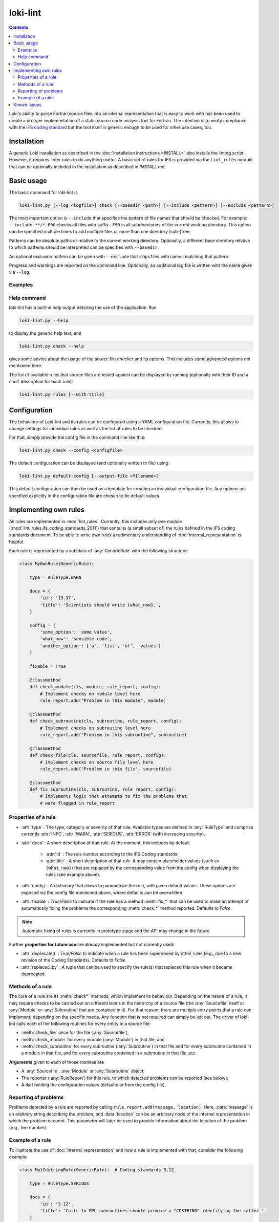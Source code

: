 =========
loki-lint
=========

.. contents:: Contents
   :local:

Loki's ability to parse Fortran source files into an internal representation
that is easy to work with has been used to create a protype implementation of
a static source code analysis tool for Fortran. The intention is to verify
compliance with the
`IFS coding standard <https://www.umr-cnrm.fr/gmapdoc/IMG/pdf/coding-rules.pdf>`_
but the tool itself is generic enough to be used for other use cases, too.


Installation
============

A generic Loki installation as described in the :doc:`installation instructions
<INSTALL>` also installs the linting script. However, it requires linter rules
to do anything useful. A basic set of rules for IFS is provided via the
``lint_rules`` module that can be optionally included in the installation as
described in `INSTALL.md`.

Basic usage
===========

The basic command for loki-lint is

.. code-block:: bash

   loki-lint.py [--log <logfile>] check [--basedir <path>] [--include <pattern>] [--exclude <pattern>]

The most important option is ``--include`` that specifies the pattern of file
names that should be checked. For example: ``--include **/*.F90`` checks all
files with suffix ``.F90`` in all subdirectories of the current working
directory. This option can be specified multiple times to add multiple files
or more than one directory (sub-)tree.

Patterns can be absolute paths or relative to the current working directory.
Optionally, a different base directory relative to which patterns should be
interpreted can be specified with ``--basedir``.

An optional exclusion pattern can be given with ``--exclude`` that skips files
with names matching that pattern.

Progress and warnings are reported on the command line. Optionally, an
additional log file is written with the name given via ``--log``.

Examples
--------

.. dropdown:: Minimal example

   This checks only the ``cloudsc.F90`` file from the
   [dwarf-p-cloudsc](https://github.com/ecmwf-ifs/dwarf-p-cloudsc) mini-app:

   .. code-block:: bash

      $~> $ loki-lint.py check --include src/cloudsc_fortran/cloudsc.F90
      Base directory: <current working directory>
      Include patterns:
        - src/cloudsc_fortran/cloudsc.F90
      Exclude patterns:

      1 files selected for checking (0 files excluded).

      Using 4 worker.
      10 rules available.
      Checking against 10 rules.

      [1.3] CodeBodyRule: src/cloudsc_fortran/cloudsc.F90 (ll. 1833-1837) - Nesting of conditionals exceeds limit of 3
      [1.9] DrHookRule: src/cloudsc_fortran/cloudsc.F90 (ll. 10-2867) in routine "CLOUDSC" - First executable statement must be call to DR_HOOK
      [1.9] DrHookRule: src/cloudsc_fortran/cloudsc.F90 (ll. 10-2867) in routine "CLOUDSC" - Last executable statement must be call to DR_HOOK
      [4.7] ExplicitKindRule: src/cloudsc_fortran/cloudsc.F90 (ll. 2046-2050) - 0.8 used without explicit KIND
      [4.7] ExplicitKindRule: src/cloudsc_fortran/cloudsc.F90 (l. 2380) - 1.0 used without explicit KIND
      [4.7] ExplicitKindRule: src/cloudsc_fortran/cloudsc.F90 (l. 2380) - 0.5 used without explicit KIND
      [4.7] ExplicitKindRule: src/cloudsc_fortran/cloudsc.F90 (l. 2381) - 273.0 used without explicit KIND
      [4.7] ExplicitKindRule: src/cloudsc_fortran/cloudsc.F90 (l. 2381) - 1.5 used without explicit KIND
      [4.7] ExplicitKindRule: src/cloudsc_fortran/cloudsc.F90 (l. 2381) - 393.0 used without explicit KIND
      [4.7] ExplicitKindRule: src/cloudsc_fortran/cloudsc.F90 (l. 2381) - 120.0 used without explicit KIND
      [4.7] ExplicitKindRule: src/cloudsc_fortran/cloudsc.F90 (ll. 2387-2388) - 0.65 used without explicit KIND
      [4.7] ExplicitKindRule: src/cloudsc_fortran/cloudsc.F90 (ll. 2387-2388) - 0.5 used without explicit KIND
      [4.7] ExplicitKindRule: src/cloudsc_fortran/cloudsc.F90 (ll. 2387-2388) - 0.5 used without explicit KIND
      [4.7] ExplicitKindRule: src/cloudsc_fortran/cloudsc.F90 (ll. 2387-2388) - 0.5 used without explicit KIND
      [2.2] LimitSubroutineStatementsRule: src/cloudsc_fortran/cloudsc.F90 (ll. 10-2867) in routine "CLOUDSC" - Subroutine has 604 executable statements (should not have more than 300)
      [3.6] MaxDummyArgsRule: src/cloudsc_fortran/cloudsc.F90 (ll. 10-2867) in routine "CLOUDSC" - Subroutine has 54 dummy arguments (should not have more than 50)

      1 files parsed successfully

.. dropdown:: Minimal example with a different ``--basedir``

   This checks only the ``cloudsc.F90`` file but specifies a different base
   directory. Note the difference in output:

   .. code-block:: bash

      $~> $ loki-lint.py check --basedir src/cloudsc_fortran --include cloudsc.F90
      Base directory: src/cloudsc_fortran
      Include patterns:
        - cloudsc.F90
      Exclude patterns:

      1 files selected for checking (0 files excluded).

      Using 4 worker.
      10 rules available.
      Checking against 10 rules.

      [1.3] CodeBodyRule: cloudsc.F90 (ll. 1833-1837) - Nesting of conditionals exceeds limit of 3
      [1.9] DrHookRule: cloudsc.F90 (ll. 10-2867) in routine "CLOUDSC" - First executable statement must be call to DR_HOOK
      [1.9] DrHookRule: cloudsc.F90 (ll. 10-2867) in routine "CLOUDSC" - Last executable statement must be call to DR_HOOK
      [4.7] ExplicitKindRule: cloudsc.F90 (ll. 2046-2050) - 0.8 used without explicit KIND
      [4.7] ExplicitKindRule: cloudsc.F90 (l. 2380) - 1.0 used without explicit KIND
      [4.7] ExplicitKindRule: cloudsc.F90 (l. 2380) - 0.5 used without explicit KIND
      [4.7] ExplicitKindRule: cloudsc.F90 (l. 2381) - 273.0 used without explicit KIND
      [4.7] ExplicitKindRule: cloudsc.F90 (l. 2381) - 1.5 used without explicit KIND
      [4.7] ExplicitKindRule: cloudsc.F90 (l. 2381) - 393.0 used without explicit KIND
      [4.7] ExplicitKindRule: cloudsc.F90 (l. 2381) - 120.0 used without explicit KIND
      [4.7] ExplicitKindRule: cloudsc.F90 (ll. 2387-2388) - 0.65 used without explicit KIND
      [4.7] ExplicitKindRule: cloudsc.F90 (ll. 2387-2388) - 0.5 used without explicit KIND
      [4.7] ExplicitKindRule: cloudsc.F90 (ll. 2387-2388) - 0.5 used without explicit KIND
      [4.7] ExplicitKindRule: cloudsc.F90 (ll. 2387-2388) - 0.5 used without explicit KIND
      [2.2] LimitSubroutineStatementsRule: cloudsc.F90 (ll. 10-2867) in routine "CLOUDSC" - Subroutine has 604 executable statements (should not have more than 300)
      [3.6] MaxDummyArgsRule: cloudsc.F90 (ll. 10-2867) in routine "CLOUDSC" - Subroutine has 54 dummy arguments (should not have more than 50)

      1 files parsed successfully


.. dropdown:: Example for a complete command line

   This specifies a custom path relative to which the patterns are to be
   interpreted and includes all F90-files in the ``phys_ec`` and ``module``
   directories. Note that single quotes may be necessary to ensure the shell
   does not expand the pattern. Output is written to a log file with current
   date and time in the file name.

   .. code-block:: bash

      loki-lint.py --log ifs_$(date +"%Y%m%d-%H%M").log check --basedir /path/to/ifs-source/branch/ifs --include 'phys_ec/*.F90' --include 'module/*.F90'


Help command
------------

loki-lint has a built-in help output detailing the use of the application. Run

.. code-block:: bash

   loki-lint.py --help

to display the generic help text, and

.. code-block:: bash

   loki-lint.py check --help

gives some advice about the usage of the source file checker and its options.
This includes some advanced options not mentioned here.

The list of available rules that source files are tested against can be
displayed by running (optionally with their ID and a short description for
each rule):

.. code-block:: bash

   loki-lint.py rules [--with-title]


Configuration
=============

The behaviour of Loki-lint and its rules can be configured using a YAML
configuration file. Currently, this allows to change settings for individual
rules as well as the list of rules to be checked.

For that, simply provide the config file in the command line like this:

.. code-block:: bash

   loki-lint.py check --config <configfile>

The default configuration can be displayed (and optionally written to file)
using:

.. code-block:: bash

   loki-lint.py default-config [--output-file <filename>]

This default configuration can then be used as a template for creating an
individual configuration file. Any options not specified explicitly in the
configuration file are chosen to be default values.


Implementing own rules
======================

All rules are implemented in :mod:`lint_rules`. Currently, this includes
only one module (:mod:`lint_rules.ifs_coding_standards_2011`) that
contains (a small subset of) the rules defined in the IFS coding standards
document. To be able to write own rules a rudimentary understanding of
:doc:`internal_representation` is helpful.

Each rule is represented by a subclass of :any:`GenericRule` with the
following structure:

.. code-block:: python

   class MyOwnRule(GenericRule):

       type = RuleType.WARN

       docs = {
           'id': '13.37',
           'title': 'Scientists should write {what_now}.',
       }

       config = {
           'some_option': 'some value',
           'what_now': 'sensible code',
           'another_option': ['a', 'list', 'of', 'values']
       }

       fixable = True

       @classmethod
       def check_module(cls, module, rule_report, config):
           # Implement checks on module level here
           rule_report.add("Problem in this module", module)

       @classmethod
       def check_subroutine(cls, subroutine, rule_report, config):
           # Implement checks on subroutine level here
           rule_report.add("Problem in this subroutine", subroutine)

       @classmethod
       def check_file(cls, sourcefile, rule_report, config):
           # Implement checks on source file level here
           rule_report.add("Problem in this file", sourcefile)

       @classmethod
       def fix_subroutine(cls, subroutine, rule_report, config):
           # Implements logic that attempts to fix the problems that
           # were flagged in rule_report


Properties of a rule
--------------------

* :attr:`type` : The type, category or severity of that rule. Available types
  are defined in :any:`RuleType` and comprise currently :attr:`INFO`,
  :attr:`WARN`, :attr:`SERIOUS`, :attr:`ERROR` (with increasing severity).

* :attr:`docs` : A short description of that rule. At the moment, this includes
  by default

   * :attr:`id` : The rule number according to the IFS Coding standards

   * :attr:`title` : A short description of that rule. It may contain placeholder
     values (such as ``{what_now}``) that are replaced by the corresponding
     value from the config when displaying the rules (see example above).

* :attr:`config` : A dictionary that allows to parametrize the rule, with given
  default values. These options are exposed via the config file mentioned
  above, where defaults can be overwritten.

* :attr:`fixable` : `True`/`False` to indicate if the rule has a method
  :meth:`fix_*` that can be used to make an attempt of automatically fixing
  the problems the corresponding :meth:`check_*` method reported. Defaults to
  `False`.

.. note::
   Automatic fixing of rules is currently in prototype stage and the API may
   change in the future.

Further **properties for future use** are already implemented but not currently
used:

* :attr:`deprecated` : `True`/`False` to indicate when a rule has been
  superseded by other rules (e.g., due to a new revision of the Coding
  Standards). Defaults to `False`.
* :attr:`replaced_by` : A tuple that can be used to specify the rule(s) that
  replaced this rule when it became deprecated.


Methods of a rule
-----------------

The core of a rule are its :meth:`check*` methods, which implement its behaviour.
Depending on the nature of a rule, it may require checks to be carried out on
different levels in the hierarchy of a source file (the :any:`Sourcefile` itself
or :any:`Module` or :any:`Subroutine` that are contained in it). For that reason,
there are multiple entry points that a rule can implement, depending on the
specific needs. Any function that is not required can simply be left out. The
driver of loki-lint calls each of the following routines for every entity in a
source file:

* :meth:`check_file` once for the file (:any:`Sourcefile`),
* :meth:`check_module` for every module (:any:`Module`) in that file, and
* :meth:`check_subroutine` for every subroutine (:any:`Subroutine`) in that
  file and for every subroutine contained in a module in that file, and for
  every subroutine contained in a subroutine in that file, etc.

**Arguments** given to each of those routines are

* A :any:`Sourcefile`, :any:`Module` or :any:`Subroutine` object;
* The reporter (:any:`RuleReport`) for this rule, to which detected problems
  can be reported (see below);
* A `dict` holding the configuration values (defaults or from the config file).


Reporting of problems
---------------------

Problems detected by a rule are reported by calling
``rule_report.add(message, location)``. Here, :data:`message` is an arbitrary
string describing the problem, and :data:`location` can be an arbitrary node of
the internal representation in which the problem occured. This parameter will
later be used to provide information about the location of the problem (e.g.,
line number).


Example of a rule
-----------------

To illustrate the use of :doc:`internal_representation` and how a rule is
implemented with that, consider the following example:

.. code-block:: python

   class MplCdstringRule(GenericRule):  # Coding standards 3.12

       type = RuleType.SERIOUS

       docs = {
           'id': '3.12',
           'title': 'Calls to MPL subroutines should provide a "CDSTRING" identifying the caller.',
       }

       @classmethod
       def check_subroutine(cls, subroutine, rule_report, config):
           '''Check all calls to MPL subroutines for a CDSTRING.'''
           for call in FindNodes(ir.CallStatement).visit(subroutine.ir):
               if call.name.upper().startswith('MPL_'):
                   for kw, _ in call.kwarguments:
                       if kw.upper() == 'CDSTRING':
                           break
                   else:
                       fmt_string = 'No "CDSTRING" provided in call to {}'
                       msg = fmt_string.format(call.name)
                       rule_report.add(msg, call)

This rule checks all calls to ``MPL_`` subroutines for the presence of a
keyword-argument ``CDSTRING`` that should provide identification of the
caller. Note the following implementation details of the class:

* The rule is categorized as :data:`SERIOUS`.
* Documentation contains its ID (3.12) and title (here, providing the full
  wording from the coding standards document).
* There is no config that modifies the behaviour of the rule.
* There is a single entry point to that rule: Only the method
  :meth:`check_subroutine` is implemented that is called for all subroutines
  in a source file (irrespective whether it is a free function in the file,
  or contained in a module or subroutine).

The implementation of :meth:`check_subroutine` features the following details:

* It uses the :doc:`visitor <visitors>` :any:`FindNodes` to find all
  :any:`CallStatement` nodes; this visitor is applied to the subroutine's IR,
  which is available via the attribute :any:`Subroutine.ir`.
* For every ``call`` node, it takes the name of the called routine
  (available as property :attr:`name` and converted to uppercase as Fortran is
  case-insensitive) and checks if it starts with ``MPL_``.
  For each such call node, it looks at all keyword arguments (available as list
  of ``(keyword, value)``-tuples in the property :attr:`kwarguments`).

  * If keyword ``CDSTRING`` is found, the search loop is stopped (with
    ``break``) and the outer visitor loop continues with the next call node;
  * if the loop terminates normally (i.e., break was not invoked) then no such
    keyword argument was found and the loop's ``else`` block is executed (this
    is a Python-specific feature allowing to execute a block of code only if a
    loop was not terminated "abnormally"). There, a message text is formed by
    inserting the name of the called routine into the ``fmt_string``. Then,
    this is reported to ``rule_report`` together with the problematic IR node
    ``call``. Later, the output handler will use this node to determine the
    exact position in the source file (e.g., to report the line number).

Note that this rule does not report anything if no problematic calls are present.

An example output of this rule looks as follows:

.. code-block:: text

  [3.12] MplCdstringRule: cma2odb/distio_mix.F90 (l. 821) - No "CDSTRING" provided in call to MPL_BROADCAST


Known issues
============

In general, bugs and open questions are collected in Loki's issue tracker
and this is also the best place to report any problems.

One important limitation is that loki-lint currently does not invoke a
C-preprocessor. Although Loki has now a built-in
:ref:`preprocessor <frontends:Preprocessing>`, this is not currently used in
loki-lint. Therefore, preprocessor directives are not interpreted but
essentially treated as comments. Thus, a code that does not reduce to
(syntactically) valid Fortran when ignoring PP directives, parsing that
file will fail (e.g., because each branch of an ``#ifdef ... #else ... #endif``
construct provides a different ``IF`` statement for a common ``ENDIF``).

For other limitations of Frontends or the IR, Loki has a built-in sanitizer for
input files to maneuver around some of the deficiencies.

